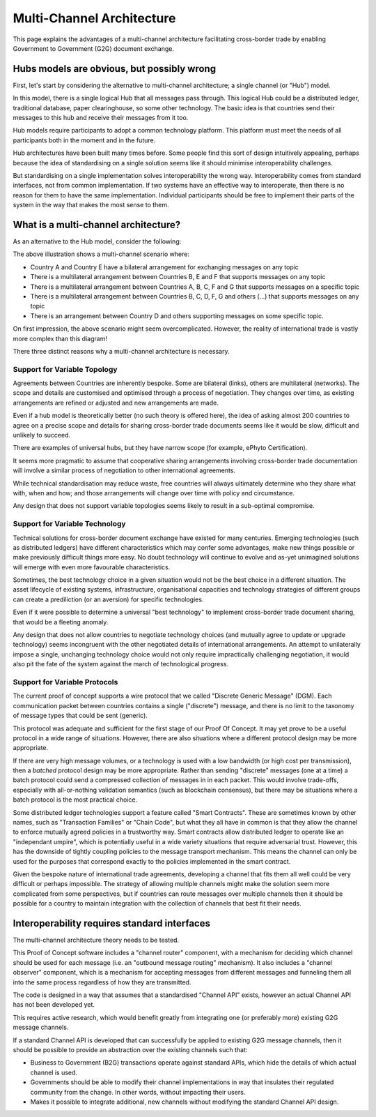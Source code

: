 Multi-Channel Architecture
==========================

This page explains the advantages
of a multi-channel architecture
facilitating cross-border trade
by enabling Government to Government (G2G)
document exchange.


Hubs models are obvious, but possibly wrong
-------------------------------------------

First, let's start
by considering the alternative
to multi-channel architecture;
a single channel (or "Hub") model.

.. uml::

   @startuml
   component ca [
      Country A
   ]
   component cb [
      Country B
   ]
   component cc [
      Country C
   ]
   component cd [
      Country D
   ]
   component ce [
      Country E
   ]
   component cf [
      Country F
   ]
   component cg [
      Country G
   ]
   component ch [
      Country ...
   ]
   queue Hub
   ca -- Hub
   cb -- Hub
   cc -- Hub
   cd -- Hub
   Hub -- ce
   Hub -- cf
   Hub -- cg
   Hub -- ch
   @enduml

In this model, there is a single logical Hub
that all messages pass through.
This logical Hub could be a distributed ledger,
traditional database, paper clearinghouse,
so some other technology.
The basic idea is that countries
send their messages to this hub
and receive their messages from it too.

Hub models require participants
to adopt a common technology platform.
This platform must meet the needs
of all participants
both in the moment and in the future.

Hub architectures have been built many times before.
Some people find this sort of design intuitively appealing,
perhaps because the idea of standardising on a single solution
seems like it should minimise interoperability challenges.

But standardising on a single implementation
solves interoperability the wrong way.
Interoperability comes from standard interfaces,
not from common implementation.
If two systems have an effective way to interoperate,
then there is no reason
for them to have the same implementation.
Individual participants should be free
to implement their parts of the system
in the way that makes the most sense to them.


What is a multi-channel architecture?
-------------------------------------

As an alternative to the Hub model,
consider the following:

.. uml::

   @startuml
   component ca [
      Country A
   ]
   component cb [
      Country B
   ]
   component cc [
      Country C
   ]
   component cd [
      Country D
   ]
   component ce [
      Country E
   ]
   component cf [
      Country F
   ]
   component cg [
      Country G
   ]
   component ch [
      Country ...
   ]
   queue ch1 [
      bilateral
      general purpose
   ]
   queue ch2 [
      multilateral
      topic-specific
   ]
   queue ch3 [
      bilateral
      topic specific
   ]
   queue ch4 [
      multilateral
      general purpose
   ]
   queue ch5 [
      multilateral
      general purpose
   ]
   cb -- ch5
   cc -- ch5
   cd -- ch5
   ch5 -- cf
   ch5 -- cg
   ch5 -- ch
   ca -- ch1
   ca -- ch2
   cb -- ch2
   cb -- ch4
   cc -- ch2
   cd -- ch3
   ch1 -- ce
   ch4 -- ce
   ch2 -- cf
   ch4 -- cf
   ch2 -- cg
   ch3 -- ch
   @enduml

The above illustration shows a multi-channel scenario where:

* Country A and Country E have a bilateral arrangement for exchanging messages on any topic
* There is a multilateral arrangement
  between Countries B, E and F
  that supports messages on any topic
* There is a multilateral arrangement
  between Countries A, B, C, F and G
  that supports messages on a specific topic
* There is a multilateral arrangement
  between Countries B, C, D, F, G and others (...)
  that supports messages on any topic
* There is an arrangement between Country D and others
  supporting messages on some specific topic.

On first impression, the above scenario
might seem overcomplicated.
However, the reality of international trade
is vastly more complex than this diagram!

There three distinct reasons
why a multi-channel architecture is necessary.


Support for Variable Topology
^^^^^^^^^^^^^^^^^^^^^^^^^^^^^

Agreements between Countries are inherently bespoke.
Some are bilateral (links),
others are multilateral (networks).
The scope and details are customised
and optimised through a process of negotiation.
They changes over time,
as existing arrangements are refined or adjusted
and new arrangements are made.

Even if a hub model is theoretically better
(no such theory is offered here),
the idea of asking almost 200 countries
to agree on a precise scope and details
for sharing cross-border trade documents
seems like it would be slow,
difficult and unlikely to succeed.

There are examples of universal hubs,
but they have narrow scope
(for example, ePhyto Certification).

It seems more pragmatic to assume that
cooperative sharing arrangements
involving cross-border trade documentation
will involve a similar process of negotiation
to other international agreements.

While technical standardisation may reduce waste,
free countries will always ultimately determine
who they share what with, when and how;
and those arrangements will change over time
with policy and circumstance.

Any design that does not support variable topologies
seems likely to result in a sub-optimal compromise.


Support for Variable Technology
^^^^^^^^^^^^^^^^^^^^^^^^^^^^^^^

Technical solutions for cross-border
document exchange have existed for many centuries.
Emerging technologies
(such as distributed ledgers)
have different characteristics
which may confer some advantages,
make new things possible
or make previously difficult things more easy.
No doubt technology will continue to evolve
and as-yet unimagined solutions will emerge
with even more favourable characteristics.

Sometimes, the best technology choice in a given situation
would not be the best choice in a different situation.
The asset lifecycle of existing systems,
infrastructure, organisational capacities
and technology strategies of different groups
can create a prediliction
(or an aversion)
for specific technologies.

Even if it were possible to determine
a universal "best technology"
to implement cross-border trade document sharing,
that would be a fleeting anomaly.

Any design that does not allow countries
to negotiate technology choices
(and mutually agree to update or upgrade technology)
seems incongruent with
the other negotiated details
of international arrangements.
An attempt to unilaterally impose
a single, unchanging technology choice
would not only require impractically challenging negotiation,
it would also pit the fate of the system
against the march of technological progress.


Support for Variable Protocols
^^^^^^^^^^^^^^^^^^^^^^^^^^^^^^

The current proof of concept
supports a wire protocol that
we called "Discrete Generic Message" (DGM).
Each communication packet between countries
contains a single ("discrete") message,
and there is no limit to
the taxonomy of message types
that could be sent
(generic).

This protocol was adequate and sufficient
for the first stage of our Proof Of Concept.
It may yet prove to be a useful protocol
in a wide range of situations.
However, there are also situations
where a different protocol design
may be more appropriate.

If there are very high message volumes,
or a technology is used with a low bandwidth
(or high cost per transmission),
then a *batched* protocol design
may be more appropriate.
Rather than sending "discrete" messages
(one at a time)
a batch protocol could send
a compressed collection of messages
in in each packet.
This would involve trade-offs,
especially with all-or-nothing validation semantics
(such as blockchain consensus),
but there may be situations where
a batch protocol is the most practical choice.

.. non-generic messages, legacy fascades
.. ...and/or smart contracts, rich validation and guard conditions

Some distributed ledger technologies
support a feature called "Smart Contracts".
These are sometimes known by other names,
such as "Transaction Families" or "Chain Code",
but what they all have in common is that they allow
the channel to enforce mutually agreed policies
in a trustworthy way.
Smart contracts allow distributed ledger
to operate like an "independant umpire",
which is potentially useful
in a wide variety situations
that require adversarial trust.
However, this has the downside
of tightly coupling policies
to the message transport mechanism.
This means the channel can only be used
for the purposes that correspond exactly
to the policies implemented in the smart contract.

Given the bespoke nature of international trade agreements,
developing a channel that fits them all well
could be very difficult or perhaps impossible.
The strategy of allowing multiple channels
might make the solution seem more complicated
from some perspectives,
but if countries can route messages over multiple channels
then it should be possible for a country
to maintain integration with the collection of channels
that best fit their needs.


Interoperability requires standard interfaces
---------------------------------------------

The multi-channel architecture theory needs to be tested.

This Proof of Concept software includes a "channel router" component,
with a mechanism for deciding which channel should be used for each message
(i.e. an "outbound message routing" mechanism).
It also includes a "channel observer" component,
which is a mechanism for accepting messages from different messages
and funneling them all into the same process regardless of how they are transmitted.

The code is designed in a way that assumes
that a standardised "Channel API" exists,
however an actual Channel API
has not been developed yet.

This requires active research,
which would benefit greatly from integrating
one (or preferably more) existing G2G message channels.

If a standard Channel API is developed
that can successfully be applied to existing G2G message channels,
then it should be possible
to provide an abstraction over the existing channels
such that:

* Business to Government (B2G) transactions
  operate against standard APIs,
  which hide the details of which actual channel is used.
* Governments should be able to modify their channel implementations
  in way that insulates their regulated community from the change.
  In other words, without impacting their users.
* Makes it possible to integrate
  additional, new channels
  without modifying the standard Channel API design.
